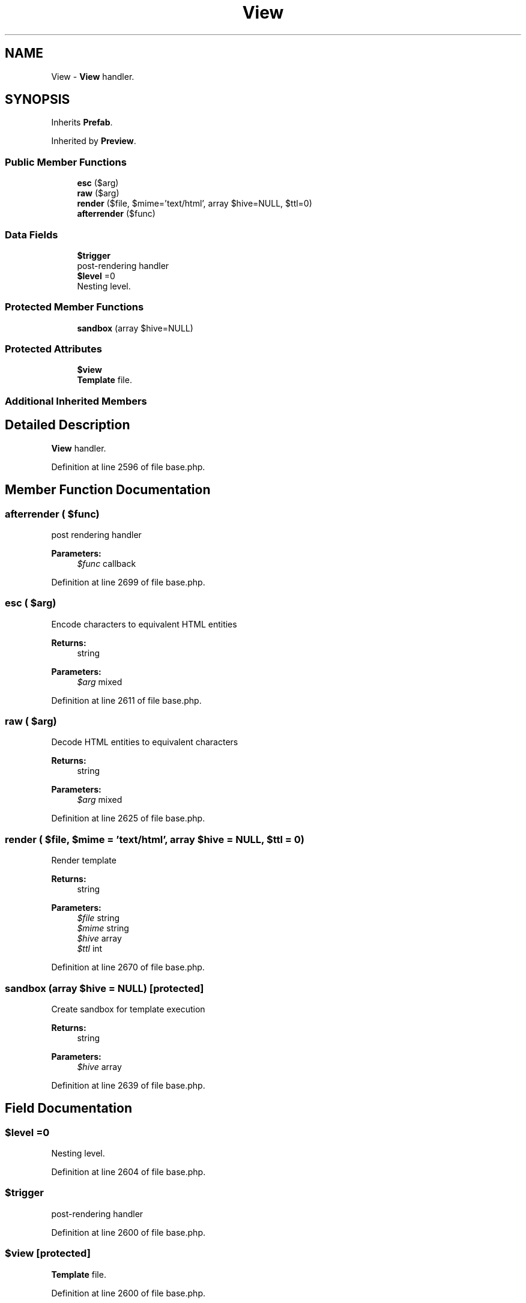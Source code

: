 .TH "View" 3 "Tue Jan 3 2017" "Version 3.6" "Fat-Free Framework" \" -*- nroff -*-
.ad l
.nh
.SH NAME
View \- \fBView\fP handler\&.  

.SH SYNOPSIS
.br
.PP
.PP
Inherits \fBPrefab\fP\&.
.PP
Inherited by \fBPreview\fP\&.
.SS "Public Member Functions"

.in +1c
.ti -1c
.RI "\fBesc\fP ($arg)"
.br
.ti -1c
.RI "\fBraw\fP ($arg)"
.br
.ti -1c
.RI "\fBrender\fP ($file, $mime='text/html', array $hive=NULL, $ttl=0)"
.br
.ti -1c
.RI "\fBafterrender\fP ($func)"
.br
.in -1c
.SS "Data Fields"

.in +1c
.ti -1c
.RI "\fB$trigger\fP"
.br
.RI "post-rendering handler "
.ti -1c
.RI "\fB$level\fP =0"
.br
.RI "Nesting level\&. "
.in -1c
.SS "Protected Member Functions"

.in +1c
.ti -1c
.RI "\fBsandbox\fP (array $hive=NULL)"
.br
.in -1c
.SS "Protected Attributes"

.in +1c
.ti -1c
.RI "\fB$view\fP"
.br
.RI "\fBTemplate\fP file\&. "
.in -1c
.SS "Additional Inherited Members"
.SH "Detailed Description"
.PP 
\fBView\fP handler\&. 
.PP
Definition at line 2596 of file base\&.php\&.
.SH "Member Function Documentation"
.PP 
.SS "afterrender ( $func)"
post rendering handler 
.PP
\fBParameters:\fP
.RS 4
\fI$func\fP callback 
.RE
.PP

.PP
Definition at line 2699 of file base\&.php\&.
.SS "esc ( $arg)"
Encode characters to equivalent HTML entities 
.PP
\fBReturns:\fP
.RS 4
string 
.RE
.PP
\fBParameters:\fP
.RS 4
\fI$arg\fP mixed 
.RE
.PP

.PP
Definition at line 2611 of file base\&.php\&.
.SS "raw ( $arg)"
Decode HTML entities to equivalent characters 
.PP
\fBReturns:\fP
.RS 4
string 
.RE
.PP
\fBParameters:\fP
.RS 4
\fI$arg\fP mixed 
.RE
.PP

.PP
Definition at line 2625 of file base\&.php\&.
.SS "render ( $file,  $mime = \fC'text/html'\fP, array $hive = \fCNULL\fP,  $ttl = \fC0\fP)"
Render template 
.PP
\fBReturns:\fP
.RS 4
string 
.RE
.PP
\fBParameters:\fP
.RS 4
\fI$file\fP string 
.br
\fI$mime\fP string 
.br
\fI$hive\fP array 
.br
\fI$ttl\fP int 
.RE
.PP

.PP
Definition at line 2670 of file base\&.php\&.
.SS "sandbox (array $hive = \fCNULL\fP)\fC [protected]\fP"
Create sandbox for template execution 
.PP
\fBReturns:\fP
.RS 4
string 
.RE
.PP
\fBParameters:\fP
.RS 4
\fI$hive\fP array 
.RE
.PP

.PP
Definition at line 2639 of file base\&.php\&.
.SH "Field Documentation"
.PP 
.SS "$level =0"

.PP
Nesting level\&. 
.PP
Definition at line 2604 of file base\&.php\&.
.SS "$trigger"

.PP
post-rendering handler 
.PP
Definition at line 2600 of file base\&.php\&.
.SS "$view\fC [protected]\fP"

.PP
\fBTemplate\fP file\&. 
.PP
Definition at line 2600 of file base\&.php\&.

.SH "Author"
.PP 
Generated automatically by Doxygen for Fat-Free Framework from the source code\&.
